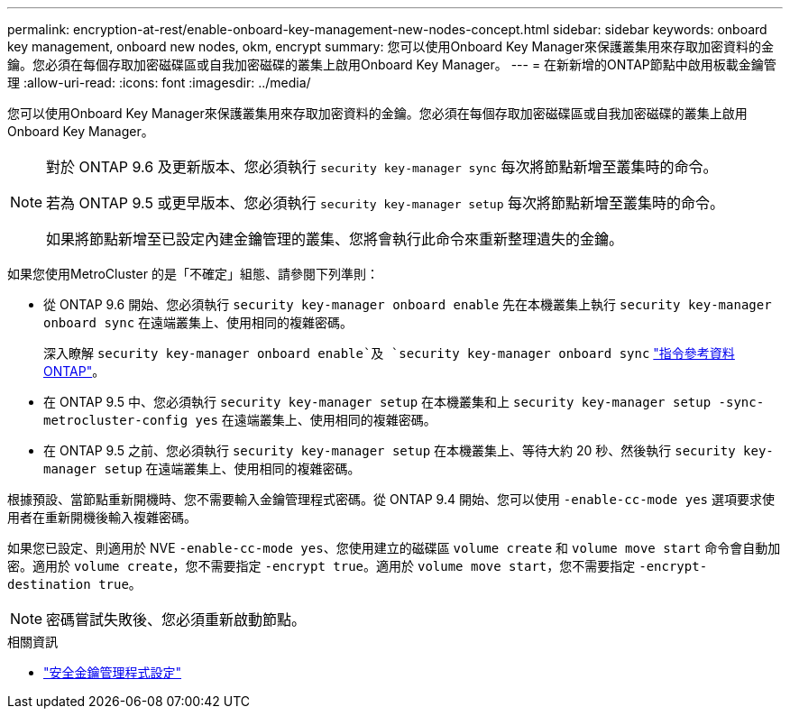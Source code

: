 ---
permalink: encryption-at-rest/enable-onboard-key-management-new-nodes-concept.html 
sidebar: sidebar 
keywords: onboard key management, onboard new nodes, okm, encrypt 
summary: 您可以使用Onboard Key Manager來保護叢集用來存取加密資料的金鑰。您必須在每個存取加密磁碟區或自我加密磁碟的叢集上啟用Onboard Key Manager。 
---
= 在新新增的ONTAP節點中啟用板載金鑰管理
:allow-uri-read: 
:icons: font
:imagesdir: ../media/


[role="lead"]
您可以使用Onboard Key Manager來保護叢集用來存取加密資料的金鑰。您必須在每個存取加密磁碟區或自我加密磁碟的叢集上啟用Onboard Key Manager。

[NOTE]
====
對於 ONTAP 9.6 及更新版本、您必須執行 `security key-manager sync` 每次將節點新增至叢集時的命令。

若為 ONTAP 9.5 或更早版本、您必須執行 `security key-manager setup` 每次將節點新增至叢集時的命令。

如果將節點新增至已設定內建金鑰管理的叢集、您將會執行此命令來重新整理遺失的金鑰。

====
如果您使用MetroCluster 的是「不確定」組態、請參閱下列準則：

* 從 ONTAP 9.6 開始、您必須執行 `security key-manager onboard enable` 先在本機叢集上執行 `security key-manager onboard sync` 在遠端叢集上、使用相同的複雜密碼。
+
深入瞭解 `security key-manager onboard enable`及 `security key-manager onboard sync` link:https://docs.netapp.com/us-en/ontap-cli/search.html?q=security+key-manager+onboard["指令參考資料ONTAP"^]。

* 在 ONTAP 9.5 中、您必須執行 `security key-manager setup` 在本機叢集和上 `security key-manager setup -sync-metrocluster-config yes` 在遠端叢集上、使用相同的複雜密碼。
* 在 ONTAP 9.5 之前、您必須執行 `security key-manager setup` 在本機叢集上、等待大約 20 秒、然後執行 `security key-manager setup` 在遠端叢集上、使用相同的複雜密碼。


根據預設、當節點重新開機時、您不需要輸入金鑰管理程式密碼。從 ONTAP 9.4 開始、您可以使用 `-enable-cc-mode yes` 選項要求使用者在重新開機後輸入複雜密碼。

如果您已設定、則適用於 NVE `-enable-cc-mode yes`、您使用建立的磁碟區 `volume create` 和 `volume move start` 命令會自動加密。適用於 `volume create`，您不需要指定 `-encrypt true`。適用於 `volume move start`，您不需要指定 `-encrypt-destination true`。

[NOTE]
====
密碼嘗試失敗後、您必須重新啟動節點。

====
.相關資訊
* link:https://docs.netapp.com/us-en/ontap-cli/security-key-manager-setup.html["安全金鑰管理程式設定"^]

